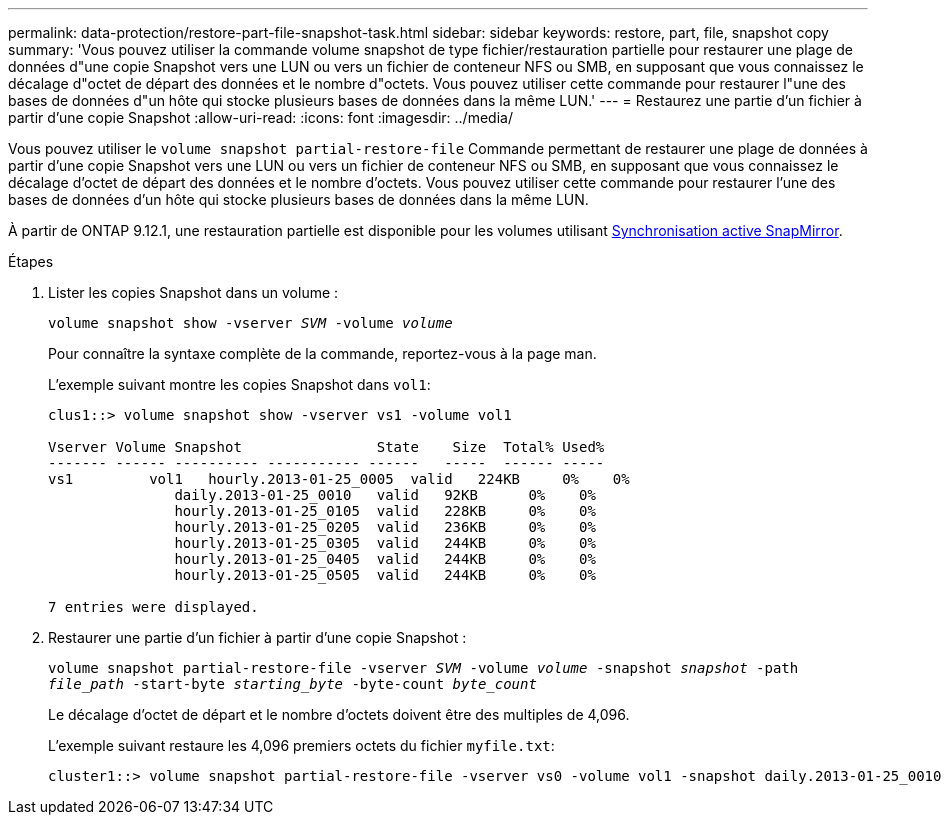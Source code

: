 ---
permalink: data-protection/restore-part-file-snapshot-task.html 
sidebar: sidebar 
keywords: restore, part, file, snapshot copy 
summary: 'Vous pouvez utiliser la commande volume snapshot de type fichier/restauration partielle pour restaurer une plage de données d"une copie Snapshot vers une LUN ou vers un fichier de conteneur NFS ou SMB, en supposant que vous connaissez le décalage d"octet de départ des données et le nombre d"octets. Vous pouvez utiliser cette commande pour restaurer l"une des bases de données d"un hôte qui stocke plusieurs bases de données dans la même LUN.' 
---
= Restaurez une partie d'un fichier à partir d'une copie Snapshot
:allow-uri-read: 
:icons: font
:imagesdir: ../media/


[role="lead"]
Vous pouvez utiliser le `volume snapshot partial-restore-file` Commande permettant de restaurer une plage de données à partir d'une copie Snapshot vers une LUN ou vers un fichier de conteneur NFS ou SMB, en supposant que vous connaissez le décalage d'octet de départ des données et le nombre d'octets. Vous pouvez utiliser cette commande pour restaurer l'une des bases de données d'un hôte qui stocke plusieurs bases de données dans la même LUN.

À partir de ONTAP 9.12.1, une restauration partielle est disponible pour les volumes utilisant xref:../snapmirror-active-sync/index.html[Synchronisation active SnapMirror].

.Étapes
. Lister les copies Snapshot dans un volume :
+
`volume snapshot show -vserver _SVM_ -volume _volume_`

+
Pour connaître la syntaxe complète de la commande, reportez-vous à la page man.

+
L'exemple suivant montre les copies Snapshot dans `vol1`:

+
[listing]
----

clus1::> volume snapshot show -vserver vs1 -volume vol1

Vserver Volume Snapshot                State    Size  Total% Used%
------- ------ ---------- ----------- ------   -----  ------ -----
vs1	    vol1   hourly.2013-01-25_0005  valid   224KB     0%    0%
               daily.2013-01-25_0010   valid   92KB      0%    0%
               hourly.2013-01-25_0105  valid   228KB     0%    0%
               hourly.2013-01-25_0205  valid   236KB     0%    0%
               hourly.2013-01-25_0305  valid   244KB     0%    0%
               hourly.2013-01-25_0405  valid   244KB     0%    0%
               hourly.2013-01-25_0505  valid   244KB     0%    0%

7 entries were displayed.
----
. Restaurer une partie d'un fichier à partir d'une copie Snapshot :
+
`volume snapshot partial-restore-file -vserver _SVM_ -volume _volume_ -snapshot _snapshot_ -path _file_path_ -start-byte _starting_byte_ -byte-count _byte_count_`

+
Le décalage d'octet de départ et le nombre d'octets doivent être des multiples de 4,096.

+
L'exemple suivant restaure les 4,096 premiers octets du fichier `myfile.txt`:

+
[listing]
----
cluster1::> volume snapshot partial-restore-file -vserver vs0 -volume vol1 -snapshot daily.2013-01-25_0010 -path /myfile.txt -start-byte 0 -byte-count 4096
----

